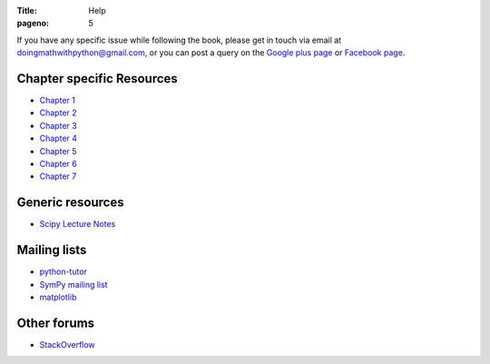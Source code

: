 :Title: Help
:pageno: 5

If you have any specific issue while following the book, please get in
touch via email at doingmathwithpython@gmail.com, or you can post a
query on the `Google plus page
<https://plus.google.com/u/0/communities/113121562865298236232>`__ or
`Facebook page <https://www.facebook.com/doingmathwithpython>`__.


Chapter specific Resources
==========================

- `Chapter 1 <{filename}resources/chap1.rst>`__
- `Chapter 2 <{filename}resources/chap2.rst>`__
- `Chapter 3 <{filename}resources/chap3.rst>`__
- `Chapter 4 <{filename}resources/chap4.rst>`__
- `Chapter 5 <{filename}resources/chap5.rst>`__
- `Chapter 6 <{filename}resources/chap6.rst>`__
- `Chapter 7 <{filename}resources/chap7.rst>`__

Generic resources
=================

- `Scipy Lecture Notes <http://www.scipy-lectures.org/>`__

Mailing lists
=============

- `python-tutor <https://mail.python.org/mailman/listinfo/tutor>`__
- `SymPy mailing list <http://groups.google.com/group/sympy>`__
- `matplotlib <https://lists.sourceforge.net/lists/listinfo/matplotlib-users>`__

Other forums
============

- `StackOverflow <https://stackoverflow.com>`__
